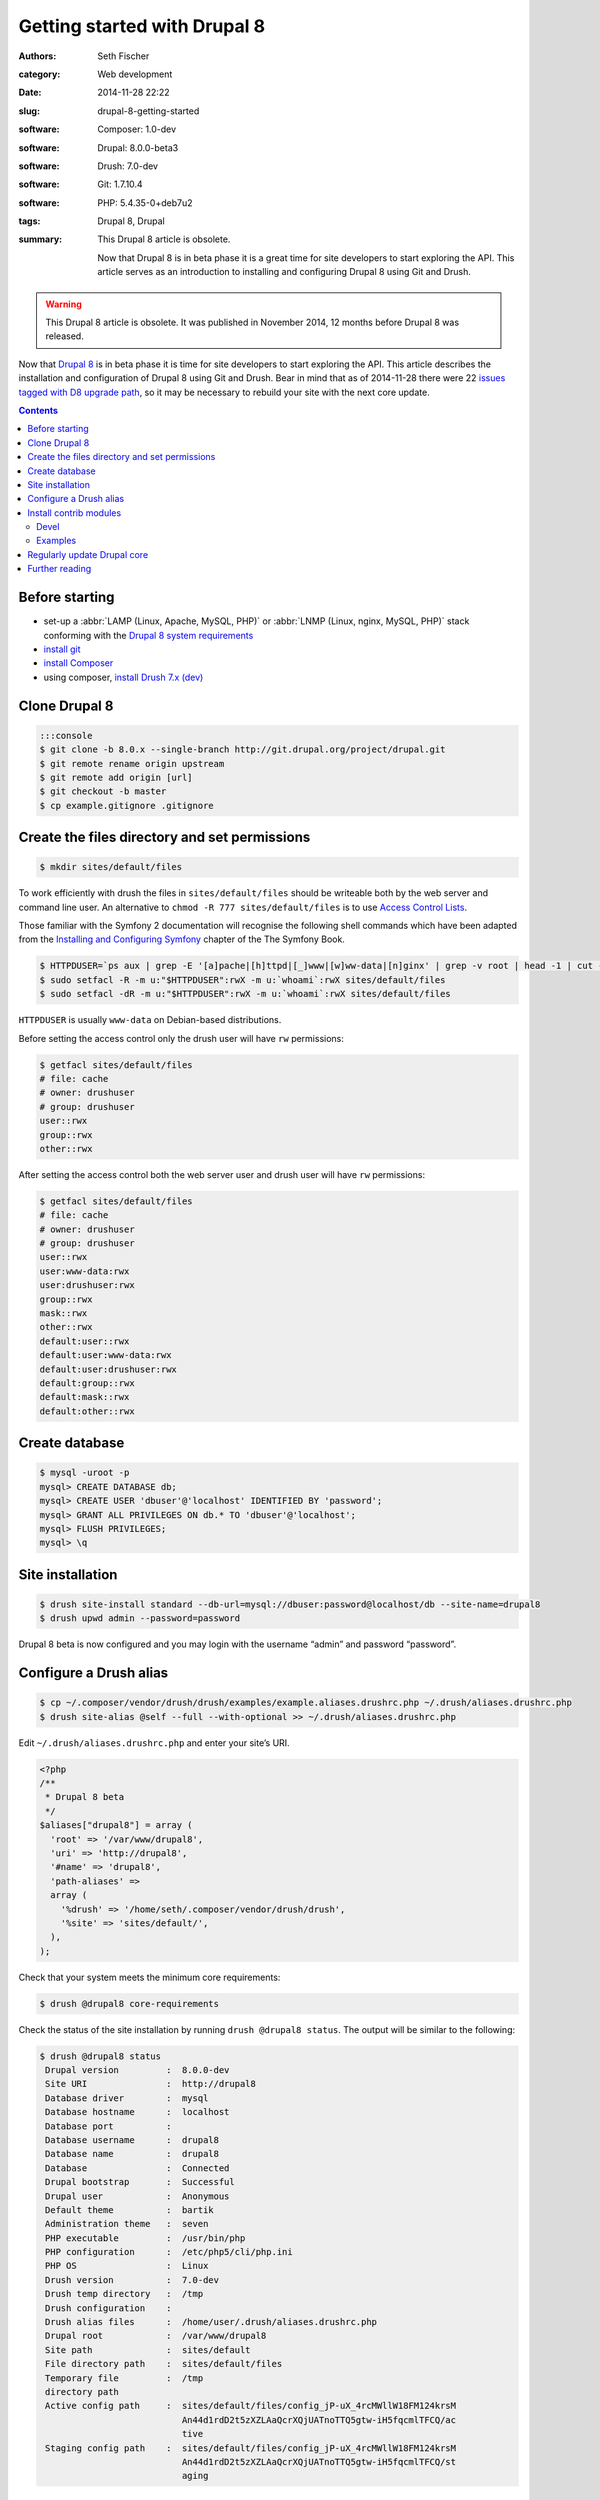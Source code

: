 =============================
Getting started with Drupal 8
=============================

:authors: Seth Fischer
:category: Web development
:date: 2014-11-28 22:22
:slug: drupal-8-getting-started
:software: Composer: 1.0-dev
:software: Drupal: 8.0.0-beta3
:software: Drush: 7.0-dev
:software: Git: 1.7.10.4
:software: PHP: 5.4.35-0+deb7u2
:tags: Drupal 8, Drupal
:summary:
    This Drupal 8 article is obsolete.

    Now that Drupal 8 is in beta phase it is a great time for site
    developers to start exploring the API. This article serves as an
    introduction to installing and configuring Drupal 8 using Git and Drush.


.. warning::

    This Drupal 8 article is obsolete. It was published in November 2014, 12 months
    before Drupal 8 was released.


Now that `Drupal 8`_ is in beta phase it is time for site developers to start
exploring the API. This article describes the installation and configuration of
Drupal 8 using Git and Drush. Bear in mind that as of 2014-11-28 there were 22
`issues tagged with D8 upgrade path`_, so it may be necessary to rebuild your
site with the next core update.


.. contents::
    :depth: 2


Before starting
---------------

*   set-up a :abbr:`LAMP (Linux, Apache, MySQL, PHP)` or
    :abbr:`LNMP (Linux, nginx, MySQL, PHP)` stack conforming with the
    `Drupal 8 system requirements`_
*   `install git`_
*   `install Composer`_
*   using composer, `install Drush 7.x (dev)`_


Clone Drupal 8
--------------

.. code-block:: console

    :::console
    $ git clone -b 8.0.x --single-branch http://git.drupal.org/project/drupal.git
    $ git remote rename origin upstream
    $ git remote add origin [url]
    $ git checkout -b master
    $ cp example.gitignore .gitignore


Create the files directory and set permissions
----------------------------------------------

.. code-block:: console

    $ mkdir sites/default/files

To work efficiently with drush the files in ``sites/default/files`` should be
writeable both by the web server and command line user. An alternative to
``chmod -R 777 sites/default/files`` is to use `Access Control Lists`_.

Those familiar with the Symfony 2 documentation will recognise the following
shell commands which have been adapted from the
`Installing and Configuring Symfony`_ chapter of the The Symfony Book.

.. code-block:: console

    $ HTTPDUSER=`ps aux | grep -E '[a]pache|[h]ttpd|[_]www|[w]ww-data|[n]ginx' | grep -v root | head -1 | cut -d\  -f1`
    $ sudo setfacl -R -m u:"$HTTPDUSER":rwX -m u:`whoami`:rwX sites/default/files
    $ sudo setfacl -dR -m u:"$HTTPDUSER":rwX -m u:`whoami`:rwX sites/default/files

``HTTPDUSER`` is usually ``www-data`` on Debian-based distributions.

Before setting the access control only the drush user will have ``rw``
permissions:

.. code-block:: console

    $ getfacl sites/default/files
    # file: cache
    # owner: drushuser
    # group: drushuser
    user::rwx
    group::rwx
    other::rwx

After setting the access control both the web server user and drush user will
have ``rw`` permissions:

.. code-block:: console

    $ getfacl sites/default/files
    # file: cache
    # owner: drushuser
    # group: drushuser
    user::rwx
    user:www-data:rwx
    user:drushuser:rwx
    group::rwx
    mask::rwx
    other::rwx
    default:user::rwx
    default:user:www-data:rwx
    default:user:drushuser:rwx
    default:group::rwx
    default:mask::rwx
    default:other::rwx


Create database
---------------

.. code-block:: console

    $ mysql -uroot -p
    mysql> CREATE DATABASE db;
    mysql> CREATE USER 'dbuser'@'localhost' IDENTIFIED BY 'password';
    mysql> GRANT ALL PRIVILEGES ON db.* TO 'dbuser'@'localhost';
    mysql> FLUSH PRIVILEGES;
    mysql> \q


Site installation
-----------------

.. code-block:: console

    $ drush site-install standard --db-url=mysql://dbuser:password@localhost/db --site-name=drupal8
    $ drush upwd admin --password=password

Drupal 8 beta is now configured and you may login with the username “admin” and
password “password”.


Configure a Drush alias
-----------------------

.. code-block:: console

    $ cp ~/.composer/vendor/drush/drush/examples/example.aliases.drushrc.php ~/.drush/aliases.drushrc.php
    $ drush site-alias @self --full --with-optional >> ~/.drush/aliases.drushrc.php

Edit ``~/.drush/aliases.drushrc.php`` and enter your site’s URI.

.. code-block:: php

    <?php
    /**
     * Drupal 8 beta
     */
    $aliases["drupal8"] = array (
      'root' => '/var/www/drupal8',
      'uri' => 'http://drupal8',
      '#name' => 'drupal8',
      'path-aliases' =>
      array (
        '%drush' => '/home/seth/.composer/vendor/drush/drush',
        '%site' => 'sites/default/',
      ),
    );

Check that your system meets the minimum core requirements:

.. code-block:: console

    $ drush @drupal8 core-requirements

Check the status of the site installation by running ``drush @drupal8 status``.
The output will be similar to the following:

.. code-block:: console

    $ drush @drupal8 status
     Drupal version         :  8.0.0-dev
     Site URI               :  http://drupal8
     Database driver        :  mysql
     Database hostname      :  localhost
     Database port          :
     Database username      :  drupal8
     Database name          :  drupal8
     Database               :  Connected
     Drupal bootstrap       :  Successful
     Drupal user            :  Anonymous
     Default theme          :  bartik
     Administration theme   :  seven
     PHP executable         :  /usr/bin/php
     PHP configuration      :  /etc/php5/cli/php.ini
     PHP OS                 :  Linux
     Drush version          :  7.0-dev
     Drush temp directory   :  /tmp
     Drush configuration    :
     Drush alias files      :  /home/user/.drush/aliases.drushrc.php
     Drupal root            :  /var/www/drupal8
     Site path              :  sites/default
     File directory path    :  sites/default/files
     Temporary file         :  /tmp
     directory path
     Active config path     :  sites/default/files/config_jP-uX_4rcMWllW18FM124krsM
                               An44d1rdD2t5zXZLAaQcrXQjUATnoTTQ5gtw-iH5fqcmlTFCQ/ac
                               tive
     Staging config path    :  sites/default/files/config_jP-uX_4rcMWllW18FM124krsM
                               An44d1rdD2t5zXZLAaQcrXQjUATnoTTQ5gtw-iH5fqcmlTFCQ/st
                               aging


Install contrib modules
-----------------------

Two useful modules for developers are `devel`_ and `examples`_.


Devel
~~~~~

.. code-block:: console

    $ drush @drupal8 pm-download devel
    $ drush @drupal8 pm-enable devel


Examples
~~~~~~~~

.. code-block:: console

    $ drush @drupal8 pm-download examples
    $ drush @drupal8 pm-enable examples

The single command ``drush @drupal8 pm-enable module`` will download module
(if required) before enabling it.


Regularly update Drupal core
----------------------------

As Drupal 8 pushes on through beta releases you should regularly merge in the
latest code:

.. code-block:: console

    (master)$ git checkout master
    (master)$ git fetch upstream
    (master)$ git merge upstream/8.0.x

Remember to rebuild the site after each merge:

.. code-block:: console

    $ drush cache-rebuild

Before all issues tagged with “D8 upgrade path” have been closed you may find
that you are required to repeat the site installation commands as described
above after updating Drupal core.


Further reading
---------------

*   `Building a Drupal site with Git`_
*   `git-scm.com`_


.. _`Composer template for Drupal projects`: https://github.com/drupal-composer/drupal-project
.. _`Drupal 8`: https://www.drupal.org/8
.. _`issues tagged with D8 upgrade path`: https://www.drupal.org/project/issues/search/drupal?project_issue_followers=&status%5B0%5D=1&status%5B1%5D=13&status%5B2%5D=8&status%5B3%5D=14&status%5B4%5D=15&status%5B5%5D=4&priorities%5B0%5D=400&categories%5B0%5D=1&categories%5B1%5D=2&version%5B0%5D=any_8.&issue_tags_op=%3D&issue_tags=D8%20upgrade%20path
.. _`Drupal 8 system requirements`: https://api.drupal.org/api/drupal/core!INSTALL.txt/8.2.x
.. _`install git`: http://git-scm.com/book/en/v2/Getting-Started-Installing-Git
.. _`install Composer`: https://getcomposer.org/doc/00-intro.md#installation-linux-unix-macos
.. _`install Drush 7.x (dev)`: https://github.com/drush-ops/drush#installupdate---composer
.. _`Access Control Lists`: https://wiki.debian.org/Permissions#Access_Control_Lists_in_Linux
.. _`Installing and Configuring Symfony`: https://symfony.com/doc/2.3/book/installation.html#configuration-and-set-up
.. _`devel`: https://www.drupal.org/project/devel
.. _`examples`: https://www.drupal.org/project/examples
.. _`Building a Drupal site with Git`: https://www.drupal.org/node/803746
.. _`git-scm.com`: http://git-scm.com/
